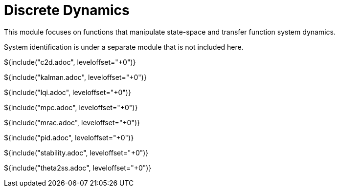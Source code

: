 // SPDX-License-Identifier: MIT
// Copyright 2022 Martin Schröder <info@swedishembedded.com>
// Consulting: https://swedishembedded.com/consulting
// Simulation: https://swedishembedded.com/simulation
// Training: https://swedishembedded.com/tag/training

= Discrete Dynamics

This module focuses on functions that manipulate state-space and transfer
function system dynamics.

System identification is under a separate module that is not included here.

${include("c2d.adoc", leveloffset="+0")}

${include("kalman.adoc", leveloffset="+0")}

${include("lqi.adoc", leveloffset="+0")}

${include("mpc.adoc", leveloffset="+0")}

${include("mrac.adoc", leveloffset="+0")}

${include("pid.adoc", leveloffset="+0")}

${include("stability.adoc", leveloffset="+0")}

${include("theta2ss.adoc", leveloffset="+0")}

